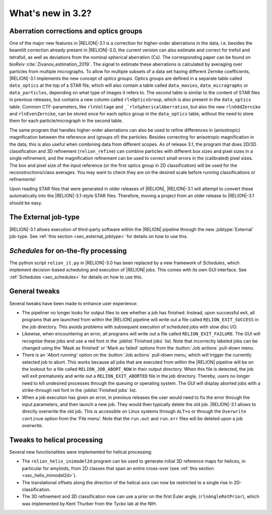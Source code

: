 What's new in 3.2?
==========================

Aberration corrections and optics groups
----------------------------------------

One of the major new features in |RELION|-3.1 is a correction for higher-order aberrations in the data, i.e. besides the beamtilt correction already present in |RELION|-3.0, the current version can also estimate and correct for trefoil and tetrafoil, as well as deviations from the nominal spherical aberration (Cs).
The corresponding paper can be found on bioRxiv :cite:`Zivanov_estimation_2019`.
The signal to estimate these aberrations is calculated by averaging over particles from multiple micrographs.
To allow for multiple subsets of a data set having different Zernike coefficients, |RELION|-3.1 implements the new concept of *optics groups*.
Optics groups are defined in a separate table called ``data_optics`` at the top of a STAR file, which will also contain a table called ``data_movies``, ``data_micrographs`` or ``data_particles``, depending on what type of images it refers to.
The second table is similar to the content of STAR files in previous releases, but contains a new column called ``rlnOpticsGroup``, which is also present in the ``data_optics`` table.
Common CTF-parameters, like ``rlnVoltage`` and ``_`rlnSphericalAberration``, but also the new ``rlnOddZernike`` and ``rlnEvenZernike``, can be stored once for each optics group in the ``data_optics`` table, without the need to store them for each particle/micrograph in the second table.

The same program that handles higher-order aberrations can also be used to refine differences in (anisotropic) magnification between the reference and (groups of) the particles.
Besides correcting for anisotropic magnification in the data, this is also useful when combining data from different scopes.
As of release 3.1, the program that does 2D/3D classification and 3D refinement (``relion_refine``) can combine particles with different box sizes and pixel sizes in a single refinement, and the magnification refinement can be used to correct small errors in the (calibrated) pixel sizes.
The box and pixel size of the input reference (or the first optics group in 2D classification) will be used for the reconstructions/class averages.
You may want to check they are on the desired scale before running classifications or refinements!

Upon reading STAR files that were generated in older releases of |RELION|, |RELION|-3.1 will attempt to convert these automatically into the |RELION|-3.1-style STAR files.
Therefore, moving a project from an older release to |RELION|-3.1 should be easy.

.. caution: Compatibility
    However, please note that |RELION|-3.1-style STAR files cannot be read by older releases.
    Therefore, it will be more difficult to go back from a |RELION|-3.1 project to an older release.


The External job-type
---------------------

|RELION|-3.1 allows execution of third-party software within the |RELION| pipeline through the new :jobtype:`External` job-type.
See :ref:`this section <sec_external_jobtype>` for details on how to use this.


*Schedules* for on-the-fly processing
-------------------------------------

The python script ``relion_it.py`` in |RELION|-3.0 has been replaced by a new framework of *Schedules*, which implement decision-based scheduling and execution of |RELION| jobs.
This comes with its own GUI interface.
See :ref:`Schedules <sec_schedules>` for details on how to use this.


General tweaks
--------------

Several tweaks have been made to enhance user experience:

-   The pipeliner no longer looks for output files to see whether a job has finished.
    Instead, upon successful exit, all programs that are launched from within the |RELION| pipeline will write out a file called ``RELION_EXIT_SUCCESS`` in the job directory.
    This avoids problems with subsequent execution of scheduled jobs with slow disc I/O.
-   Likewise, when encountering an error, all programs will write out a file called ``RELION_EXIT_FAILURE``.
    The GUI will recognise these jobs and use a red font in the :joblist:`Finished jobs` list.
    Note that incorrectly labeled jobs can be changed using the 'Mask as finished' or 'Mark as failed' options from the :button:`Job actions` pull-down menu.
-   There is an '`Abort running'` option on the :button:`Job actions` pull-down menu, which will trigger the currently selected job to abort.
    This works because all jobs that are executed from within the |RELION| pipeline will be on the lookout for a file called ``RELION_JOB_ABORT_NOW`` in their output directory.
    When this file is detected, the job will exit prematurely and write out a ``RELION_EXIT_ABORTED`` file in the job directory.
    Thereby, users no longer need to kill undesired processes through the queuing or operating system.
    The GUI will display aborted jobs with a strike-through red font in the :joblist:`Finished jobs` list.
-   When a job execution has given an error, in previous releases the user would need to fix the error through the input parameters, and then launch a new job.
    They would then typically delete the old job. |RELION|-3.1 allows to directly overwrite the old job.
    This is accessible on Linux systems through ``ALT+o`` or through the ``Overwrite continue`` option from the 'File menu'.
    Note that the ``run.out`` and ``run.err`` files will be deleted upon a job overwrite.


Tweaks to helical processing
----------------------------

Several new functionalities were implemented for helical processing:

- The ``relion_helix_inimodel2d`` program can be used to generate initial 3D reference maps for helices, in particular for amyloids, from 2D classes that span an entire cross-over (see :ref:`this section <sec_helix_inimodel2d>`).
- The translational offsets along the direction of the helical axis can now be restricted to a single rise in 2D-classification.
- The 3D refinement and 3D classification now can use a prior on the first Euler angle, (``rlnAngleRotPrior``), which was implemented by Kent Thurber from the Tycko lab at the NIH.
